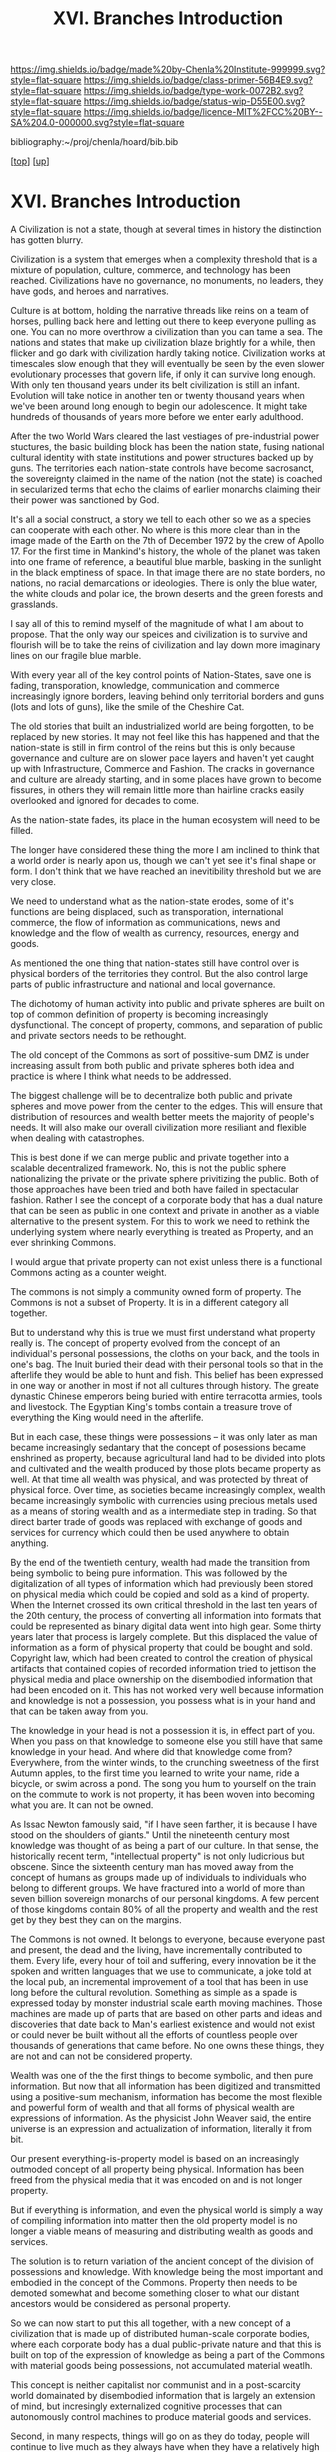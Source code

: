 #   -*- mode: org; fill-column: 60 -*-

#+TITLE: XVI. Branches Introduction
#+STARTUP: showall
#+TOC: headlines 4
#+PROPERTY: filename

[[https://img.shields.io/badge/made%20by-Chenla%20Institute-999999.svg?style=flat-square]] 
[[https://img.shields.io/badge/class-primer-56B4E9.svg?style=flat-square]]
[[https://img.shields.io/badge/type-work-0072B2.svg?style=flat-square]]
[[https://img.shields.io/badge/status-wip-D55E00.svg?style=flat-square]]
[[https://img.shields.io/badge/licence-MIT%2FCC%20BY--SA%204.0-000000.svg?style=flat-square]]

bibliography:~/proj/chenla/hoard/bib.bib

[[[../index.org][top]]] [[[./index.org][up]]]

* XVI. Branches Introduction
:PROPERTIES:
:CUSTOM_ID:
:Name:     /home/deerpig/proj/chenla/warp/16/intro.org
:Created:  2018-04-30T21:55@Prek Leap (11.642600N-104.919210W)
:ID:       7e6907b1-4665-42c6-8e7b-7c34fa1f6e66
:VER:      578372195.868142072
:GEO:      48P-491193-1287029-15
:BXID:     proj:KJV2-1414
:Class:    primer
:Type:     work
:Status:   wip
:Licence:  MIT/CC BY-SA 4.0
:END:

A Civilization is not a state, though at several times in
history the distinction has gotten blurry.

Civilization is a system that emerges when a complexity
threshold that is a mixture of population, culture,
commerce, and technology has been reached.  Civilizations
have no governance, no monuments, no leaders, they have
gods, and heroes and narratives.

Culture is at bottom, holding the narrative threads like
reins on a team of horses, pulling back here and letting out
there to keep everyone pulling as one.  You can no more
overthrow a civilization than you can tame a sea.  The
nations and states that make up civilization blaze brightly
for a while, then flicker and go dark with civilization
hardly taking notice.  Civilization works at timescales slow
enough that they will eventually be seen by the even slower
evolutionary processes that govern life, if only it can
survive long enough.  With only ten thousand years under its
belt civilization is still an infant.  Evolution will take
notice in another ten or twenty thousand years when we've
been around long enough to begin our adolescence.  It might
take hundreds of thousands of years more before we enter early
adulthood.

After the two World Wars cleared the last vestiages of
pre-industrial power stuctures, the basic building block has
been the nation state, fusing national cultural identity
with state institutions and power structures backed up by
guns.  The territories each nation-state controls have
become sacrosanct, the sovereignty claimed in the name of
the nation (not the state) is coached in secularized terms
that echo the claims of earlier monarchs claiming their
their power was sanctioned by God.

It's all a social construct, a story we tell to each other
so we as a species can cooperate with each other.  No where
is this more clear than in the image made of the Earth on
the 7th of December 1972 by the crew of Apollo 17.  For the
first time in Mankind's history, the whole of the planet was
taken into one frame of reference, a beautiful blue marble,
basking in the sunlight in the black emptiness of space.  In
that image there are no state borders, no nations, no racial
demarcations or ideologies.  There is only the blue water,
the white clouds and polar ice, the brown deserts and the
green forests and grasslands.

I say all of this to remind myself of the magnitude of what
I am about to propose.  That the only way our speices and
civilization is to survive and flourish will be to take the
reins of civilization and lay down more imaginary lines on
our fragile blue marble.

With every year all of the key control points of
Nation-States, save one is fading, transporation, knowledge,
communication and commerce increasingly ignore borders,
leaving behind only territorial borders and guns (lots and
lots of guns), like the smile of the Cheshire Cat.

The old stories that built an industrialized world are being
forgotten, to be replaced by new stories.  It may not feel
like this has happened and that the nation-state is still in
firm control of the reins but this is only because
governance and culture are on slower pace layers and haven't
yet caught up with Infrastructure, Commerce and Fashion.
The cracks in governance and culture are already starting,
and in some places have grown to become fissures, in others
they will remain little more than hairline cracks easily
overlooked and ignored for decades to come.

As the nation-state fades, its place in the human ecosystem
will need to be filled.

The longer have considered these thing the more I am
inclined to think that a world order is nearly apon us,
though we can't yet see it's final shape or form.  I don't
think that we have reached an inevitibility threshold but we
are very close.

We need to understand what as the nation-state erodes, some
of it's functions are being displaced, such as
transporation, international commerce, the flow of
information as communications, news and knowledge and the
flow of wealth as currency, resources, energy and goods.

As mentioned the one thing that nation-states still have
control over is physical borders of the territories they
control.  But the also control large parts of public
infrastructure and national and local governance.

The dichotomy of human activity into public and private
spheres are built on top of common definition of property is
becoming increasingly dysfunctional. The concept of
property, commons, and separation of public and private
sectors needs to be rethought.

The old concept of the Commons as sort of possitive-sum DMZ
is under increasing assult from both public and private
spheres both idea and practice is where I think what needs
to be addressed.

The biggest challenge will be to decentralize both public
and private spheres and move power from the center to the
edges.  This will ensure that distribution of resources and
wealth better meets the majority of people's needs.  It will
also make our overall civilization more resiliant and
flexible when dealing with catastrophes.

This is best done if we can merge public and private
together into a scalable decentralized framework.  No,
this is not the public sphere nationalizing the private or
the private sphere privitizing the public.  Both of those
approaches have been tried and both have failed in
spectacular fashion.  Rather I see the concept of a
corporate body that has a dual nature that can be seen as
public in one context and private in another as a viable
alternative to the present system.  For this to work we need
to rethink the underlying system where nearly everything is
treated as Property, and an ever shrinking Commons.

I would argue that private property can not exist unless
there is a functional Commons acting as a counter weight.

The commons is not simply a community owned form of
property.  The Commons is not a subset of Property.  It is
in a different category all together.

But to understand why this is true we must first understand
what property really is.  The concept of property evolved
from the concept of an individual's personal possessions,
the cloths on your back, and the tools in one's bag.  The
Inuit buried their dead with their personal tools so that in
the afterlife they would be able to hunt and fish.  This
belief has been expressed in one way or another in most if
not all cultures through history.  The greate dynastic
Chinese emperors being buried with entire terracotta armies,
tools and livestock.  The Egyptian King's tombs contain a
treasure trove of everything the King would need in the
afterlife. 

But in each case, these things were possessions -- it was
only later as man became increasingly sedantary that the
concept of posessions became enshrined as property, because
agricultural land had to be divided into plots and
cultivated and the wealth produced by those plots became
property as well.  At that time all wealth was physical, and
was protected by threat of physical force.  Over time, as
societies became increasingly complex, wealth became
increasingly symbolic with currencies using precious metals
used as a means of storing wealth and as a intermediate step
in trading.  So that direct barter trade of goods was
replaced with exchange of goods and services for currency
which could then be used anywhere to obtain anything.

By the end of the twentieth century, wealth had made the
transition from being symbolic to being pure information.
This was followed by the digitalization of all types of
information which had previously been stored on physical
media which could be copied and sold as a kind of property.
When the Internet crossed its own critical threshold in the
last ten years of the 20th century, the process of
converting all information into formats that could be
represented as binary digital data went into high gear.
Some thirty years later that process is largely complete.
But this displaced the value of information as a form of
physical property that could be bought and sold.  Copyright
law, which had been created to control the creation of
physical artifacts that contained copies of recorded
information tried to jettison the physical media and place
ownership on the disembodied information that had been
encoded on it.  This has not worked very well because
information and knowledge is not a possession, you possess
what is in your hand and that can be taken away from you.  

The knowledge in your head is not a possession it is, in
effect part of you.  When you pass on that knowledge to
someone else you still have that same knowledge in your
head.  And where did that knowledge come from?  Everywhere,
from the winter winds, to the crunching sweetness of the
first Autumn apples, to the first time you learned to write
your name, ride a bicycle, or swim across a pond.  The song
you hum to yourself on the train on the commute to work is
not property, it has been woven into becoming what you are.
It can not be owned.

As Issac Newton famously said, "if I have seen farther, it
is because I have stood on the shoulders of giants."  Until
the nineteenth century most knowledge was thought of as
being a part of our culture.  In that sense, the
historically recent term, "intellectual property" is not
only ludicrious but obscene.  Since the sixteenth century
man has moved away from the concept of humans as groups made
up of individuals to individuals who belong to different
groups.  We have fractured into a world of more than seven
billion sovereign monarchs of our personal kingdoms.  A few
percent of those kingdoms contain 80% of all the property
and wealth and the rest get by they best they can on the
margins.

The Commons is not owned.  It belongs to everyone, because
everyone past and present, the dead and the living, have
incrementally contributed to them.  Every life, every hour
of toil and suffering, every innovation be it the spoken and
written languages that we use to communicate, a joke told at
the local pub, an incremental improvement of a tool that has
been in use long before the cultural revolution.  Something
as simple as a spade is expressed today by monster
industrial scale earth moving machines.  Those machines are
made up of parts that are based on other parts and ideas and
discoveries that date back to Man's earliest existence and
would not exist or could never be built without all the
efforts of countless people over thousands of generations
that came before.  No one owns these things, they are not
and can not be considered property.

Wealth was one of the the first things to become symbolic,
and then pure information.  But now that all information has
been digitized and transmitted using a positive-sum
mechanism, information has become the most flexible and
powerful form of wealth and that all forms of physical
wealth are expressions of information.  As the physicist
John Weaver said, the entire universe is an expression and
actualization of information, literally it from bit.

Our present everything-is-property model is based on an
increasingly outmoded concept of all property being
physical.  Information has been freed from the physical
media that it was encoded on and is not longer property.

But if everything is information, and even the physical
world is simply a way of compiling information into matter
then the old property model is no longer a viable means of
measuring and distributing wealth as goods and services.

The solution is to return variation of the ancient concept
of the division of possessions and knowledge.  With
knowledge being the most important and embodied in the
concept of the Commons.  Property then needs to be demoted
somewhat and become something closer to what our distant
ancestors would be considered as personal property.

So we can now start to put this all together, with a new
concept of a civilization that is made up of distributed
human-scale corporate bodies, where each corporate body has
a dual public-private nature and that this is built on top
of the expression of knowledge as being a part of the
Commons with material goods being possessions, not
accumulated material weatlh.

This concept is neither capitalist nor communist and in a
post-scarcity world domainated by disembodied information
that is largely an extension of mind, but incresingly
externalized cognitive processes that can autonomously
control machines to produce material goods and services.

Second, in many respects, things will go on as they do
today, people will continue to live much as they always have
when they have a relatively high standard of living, freedom
and safety.  People are largely okay with the structure of
daily life, so long as they have the resources to have a
good life.  There will still be markets, schools, companies,
jobs (for those who want them) and money, but underneath the
surface things will be substantially different.

Third, this is no Utopia that we are envisioning.  Life
always has been and always will be a messy affair and
nothing a bunch of clever hairless apes do are going to
change that.  The system is designed to make allowances for
human nature, our cognitive limitations and biases.  What
makes us human also ensures that we will always screw things
up, no matter how good things are, and there will always be
a restless few who can't or won't be able to accept living
in the system staying in or leaving is an option which the
system must not only allow but respect and aide in any way
we can, so long as what they want does not violate the
welfare, freedom and safety of others.

But we're still missing a few important pieces of the larger
puzzle.  Civilization requires a significant amount of
things that can not be done at human-scales.  These are
critical functions that the present system provides
that the system I have so far outlined can't provide.  

We need a common meta-origin story which any local culture
can map their cultural mythos onto.  That meta-origin story
then becomes the foundation for a universal set of humanist
principles which ensure that everyone is treated fairly.
This only works if everyone places by the same rules and
those rules are apply to and are applied fairly to everyone
in the same manner.

We still need a means of coordinating propagation of
information and the coordination of large numbers of small
public-private corporate bodies to be able to come together
in an adhocracy to achieve goals that can only be done today
at scale using large centralized infrastructure.

And we need a means of creating negative feedback loops that
ensure that the system doesn't drift and change into
something that does not adhere to the core humanist
principles that ensures that we are living in a positive-sum
civilization of all humanity, and not revert back into an
atomized mob of personal kingdoms.

To provide this, I propose establishing, for want of a
better term, branches of civilization that provide these
functions for all of Mankind.

These are somewhat similar to the different branches of a
government which are meant to a) gain consensus, b) provide
direction, and c) maintain the system and make corrections
to keep it on course.

Today those three branches are typically, executive,
legislative and judical.  Each branch is designed to be
independent of the other branches and whose job is to
provide negative feedback mechanisms that keep the other
branches in check.

Our system will use these same concepts but in a different
configuration that reflects the system that they are
managing that is made up of human-scale public-private
corporate bodies built on a concept of a Commons with
personal possessions.

Before we introduce the three branches it needs to be clear
that these are no branches in same sense as today's
government branches, this is no bureaucracy or president or
legislative bodies.  These branches are distributed, and are
part of the public nature side of every corporate body,
which in aggreagte functions as if they were government
branches, but only manifest these functions physically as
ad-hoc processes that self-destruct, or rather, disband
themselves when a process has been completed.

These branches are not owned or controlled by anyone, but
are directed and mantained by everyone as part of day to day
life.  The branches emerge from the running kernal that has
been compiles from source code built on patterns which are
based on universally agreed apon first principles.

We call these branches (with a tip of the hat to Ian Banks),
Middle, Scope and Culture.

First, the three branches operate at different rates of
change, with Middle being the largest and fastest changing
and Culture being the slowest but most powerful.  The slower
layers act as guidance and provide limits on the faster
layers.

Second, each branch is independent of the others, and have
some authority to force the other branches to make
corrections when necessary.

Third, branches propagate, at different speeds and adapt
locally.  Fuck ACID, that's not how things work, different
things change at different speeds, and only when they are
ready.  We must reject the  tyranny of the instant, the
immediate and return the expectation that the world is
neither uniform nor retrograde.  We need to remember how to
live in a spectrum of different presents, each with its own
character and state.



** References
